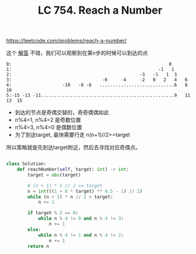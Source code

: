 #+title: LC 754. Reach a Number

https://leetcode.com/problems/reach-a-number/

这个 [[https://leetcode.com/problems/reach-a-number/discuss/549282/python-mathamatic-solution][解答]] 不错，我们可以观察到在第n步的时候可以到达的点

#+BEGIN_EXAMPLE
0:                                                           0
1:                                                       -1   1
2:                                                -3   -1   1  3
3:                                  -6     -4     -2   0   2   4   6
4:                   -10   -8 -6   ............................6   8  10
5:-15 -13 -11..................................................9   11  13  15
#+END_EXAMPLE

- 到达的节点是奇偶交替的，奇奇偶偶如此
- n%4=1, n%4=2 是奇数位置
- n%4=3, n%4=0 是偶数位置
- 为了到达target, 最快需要行走 n(n+1)//2>=target

所以策略就是先到达target附近，然后去寻找对应奇偶点。

#+BEGIN_SRC python

class Solution:
    def reachNumber(self, target: int) -> int:
        target = abs(target)

        # (n + 1) * n // 2 <= target
        n = int(((1 + 8 * target) ** 0.5 - 1) // 2)
        while (n + 1) * n // 2 < target:
            n += 1

        if target % 2 == 0:
            while n % 4 != 0 and n % 4 != 3:
                n += 1
        else:
            while n % 4 != 1 and n % 4 != 2:
                n += 1
        return n
#+END_SRC